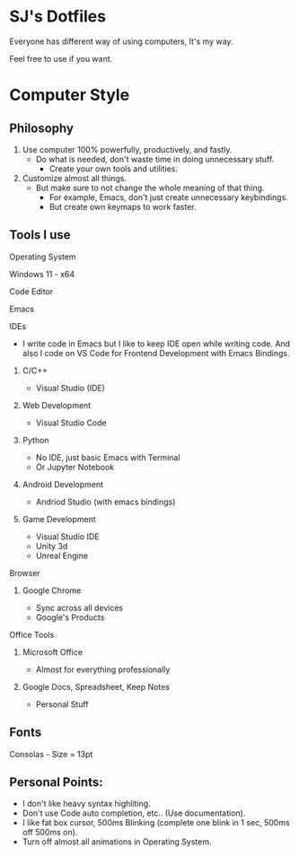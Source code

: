 * SJ's Dotfiles
***** Everyone has different way of using computers, It's my way.
***** Feel free to use if you want.

* Computer Style
** Philosophy
1. Use computer 100% powerfully, productively, and fastly.
    - Do what is needed, don't waste time in doing unnecessary stuff.
		- Create your own tools and utilities.
2. Customize almost all things.
	- But make sure to not change the whole meaning of that thing.
		- For example, Emacs, don't just create unnecessary keybindings.
		- But create own keymaps to work faster.

** Tools I use
**** Operating System
Windows 11 - x64
**** Code Editor
Emacs
**** IDEs
- I write code in Emacs but I like to keep IDE open while writing code.
  And also I code on VS Code for Frontend Development with Emacs Bindings.
***** C/C++
- Visual Studio (IDE)
***** Web Development
- Visual Studio Code
***** Python
- No IDE, just basic Emacs with Terminal
- Or Jupyter Notebook
***** Android Development
- Andriod Studio (with emacs bindings)
***** Game Development
- Visual Studio IDE
- Unity 3d
- Unreal Engine
**** Browser
***** Google Chrome
- Sync across all devices
- Google's Products
**** Office Tools
***** Microsoft Office
- Almost for everything professionally
***** Google Docs, Spreadsheet, Keep Notes
- Personal Stuff
    
	
** Fonts
***** Consolas - Size = 13pt

** Personal Points:
    - I don't like heavy syntax highliting.
    - Don't use Code auto completion, etc.. (Use documentation).
    - I like fat box cursor, 500ms Blinking	(complete one blink in 1 sec, 500ms off 500ms on).
    - Turn off almost all animations in Operating System.

